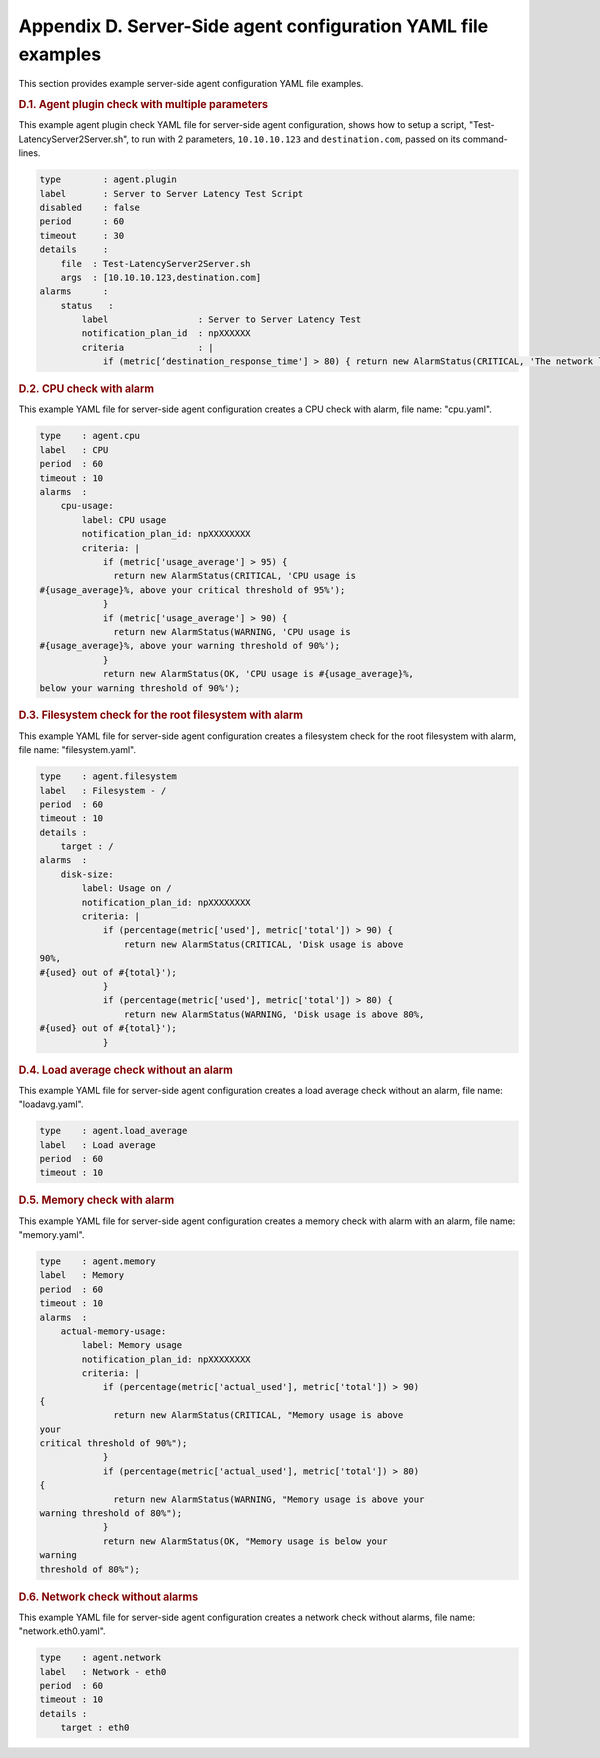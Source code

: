 =======================================================================================================================
Appendix D. Server-Side agent configuration 	YAML file examples 
=======================================================================================================================


This section provides example server-side agent configuration YAML file
examples.

.. rubric::  D.1. Agent plugin check with multiple parameters
   :class: title

This example agent plugin check YAML file for server-side agent
configuration, shows how to setup a script,
"Test-LatencyServer2Server.sh", to run with 2 parameters,
``10.10.10.123`` and ``destination.com``, passed on its command-lines.

.. code::  

    type        : agent.plugin
    label       : Server to Server Latency Test Script
    disabled    : false
    period      : 60
    timeout     : 30
    details     :
        file  : Test-LatencyServer2Server.sh
        args  : [10.10.10.123,destination.com]
    alarms      :
        status   :
            label                 : Server to Server Latency Test
            notification_plan_id  : npXXXXXX
            criteria              : |
                if (metric[‘destination_response_time'] > 80) { return new AlarmStatus(CRITICAL, 'The network latency is greater than 80ms'); } return new AlarmStatus(OK, 'Network latency is normal');

.. rubric::  D.2. CPU check with alarm
   :class: title

This example YAML file for server-side agent configuration creates a CPU
check with alarm, file name: "cpu.yaml".

.. code::  

    type    : agent.cpu
    label   : CPU
    period  : 60
    timeout : 10
    alarms  :
        cpu-usage:
            label: CPU usage
            notification_plan_id: npXXXXXXXX
            criteria: |
                if (metric['usage_average'] > 95) {
                  return new AlarmStatus(CRITICAL, 'CPU usage is
    #{usage_average}%, above your critical threshold of 95%');
                }
                if (metric['usage_average'] > 90) {
                  return new AlarmStatus(WARNING, 'CPU usage is
    #{usage_average}%, above your warning threshold of 90%');
                }
                return new AlarmStatus(OK, 'CPU usage is #{usage_average}%,
    below your warning threshold of 90%');

.. rubric::  D.3. Filesystem check for the root filesystem with alarm
   :class: title

This example YAML file for server-side agent configuration creates a
filesystem check for the root filesystem with alarm, file name:
"filesystem.yaml".

.. code::  

    type    : agent.filesystem
    label   : Filesystem - /
    period  : 60
    timeout : 10
    details :
        target : /
    alarms  :
        disk-size:
            label: Usage on /
            notification_plan_id: npXXXXXXXX
            criteria: |
                if (percentage(metric['used'], metric['total']) > 90) {
                    return new AlarmStatus(CRITICAL, 'Disk usage is above
    90%,
    #{used} out of #{total}');
                }
                if (percentage(metric['used'], metric['total']) > 80) {
                    return new AlarmStatus(WARNING, 'Disk usage is above 80%,
    #{used} out of #{total}');
                }

.. rubric::  D.4. Load average check without an alarm
   :class: title

This example YAML file for server-side agent configuration creates a
load average check without an alarm, file name: "loadavg.yaml".

.. code::  

    type    : agent.load_average
    label   : Load average
    period  : 60
    timeout : 10

.. rubric::  D.5. Memory check with alarm
   :class: title

This example YAML file for server-side agent configuration creates a
memory check with alarm with an alarm, file name: "memory.yaml".

.. code::  

    type    : agent.memory
    label   : Memory
    period  : 60
    timeout : 10
    alarms  :
        actual-memory-usage:
            label: Memory usage
            notification_plan_id: npXXXXXXXX
            criteria: |
                if (percentage(metric['actual_used'], metric['total']) > 90)
    {
                  return new AlarmStatus(CRITICAL, "Memory usage is above
    your
    critical threshold of 90%");
                }
                if (percentage(metric['actual_used'], metric['total']) > 80)
    {
                  return new AlarmStatus(WARNING, "Memory usage is above your
    warning threshold of 80%");
                }
                return new AlarmStatus(OK, "Memory usage is below your
    warning
    threshold of 80%");

.. rubric::  D.6. Network check without alarms
   :class: title

This example YAML file for server-side agent configuration creates a
network check without alarms, file name: "network.eth0.yaml".

.. code::  

    type    : agent.network
    label   : Network - eth0
    period  : 60
    timeout : 10
    details :
        target : eth0
